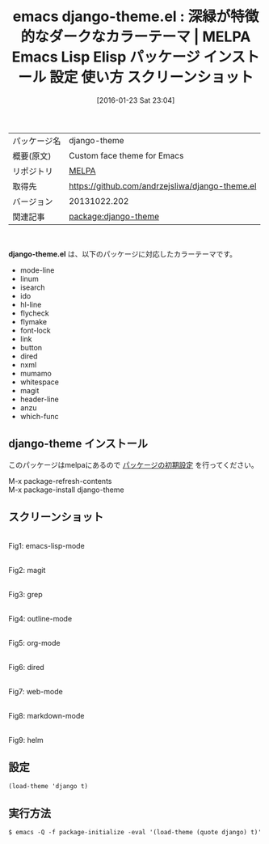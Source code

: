 #+BLOG: rubikitch
#+POSTID: 2355
#+DATE: [2016-01-23 Sat 23:04]
#+PERMALINK: django-theme
#+OPTIONS: toc:nil num:nil todo:nil pri:nil tags:nil ^:nil \n:t -:nil
#+ISPAGE: nil
#+DESCRIPTION:
# (progn (erase-buffer)(find-file-hook--org2blog/wp-mode))
#+BLOG: rubikitch
#+CATEGORY: Emacs, theme
#+EL_PKG_NAME: django-theme
#+EL_TAGS: emacs, %p, %p.el, emacs lisp %p, elisp %p, emacs %f %p, emacs %p 使い方, emacs %p 設定, emacs パッケージ %p, emacs %p スクリーンショット, color-theme, カラーテーマ
#+EL_TITLE: Emacs Lisp Elisp パッケージ インストール 設定 使い方 スクリーンショット
#+EL_TITLE0: 深緑が特徴的なダークなカラーテーマ
#+EL_URL: 
#+begin: org2blog
#+DESCRIPTION: MELPAのEmacs Lispパッケージdjango-themeの紹介
#+MYTAGS: package:django-theme, emacs 使い方, emacs コマンド, emacs, django-theme, django-theme.el, emacs lisp django-theme, elisp django-theme, emacs melpa django-theme, emacs django-theme 使い方, emacs django-theme 設定, emacs パッケージ django-theme, emacs django-theme スクリーンショット, color-theme, カラーテーマ
#+TAGS: package:django-theme, emacs 使い方, emacs コマンド, emacs, django-theme, django-theme.el, emacs lisp django-theme, elisp django-theme, emacs melpa django-theme, emacs django-theme 使い方, emacs django-theme 設定, emacs パッケージ django-theme, emacs django-theme スクリーンショット, color-theme, カラーテーマ, Emacs, theme, django-theme.el
#+TITLE: emacs django-theme.el : 深緑が特徴的なダークなカラーテーマ | MELPA Emacs Lisp Elisp パッケージ インストール 設定 使い方 スクリーンショット
#+BEGIN_HTML
<table>
<tr><td>パッケージ名</td><td>django-theme</td></tr>
<tr><td>概要(原文)</td><td>Custom face theme for Emacs</td></tr>
<tr><td>リポジトリ</td><td><a href="http://melpa.org/">MELPA</a></td></tr>
<tr><td>取得先</td><td><a href="https://github.com/andrzejsliwa/django-theme.el">https://github.com/andrzejsliwa/django-theme.el</a></td></tr>
<tr><td>バージョン</td><td>20131022.202</td></tr>
<tr><td>関連記事</td><td><a href="http://rubikitch.com/tag/package:django-theme/">package:django-theme</a> </td></tr>
</table>
<br />
#+END_HTML
*django-theme.el* は、以下のパッケージに対応したカラーテーマです。
- mode-line
- linum
- isearch
- ido
- hl-line
- flycheck
- flymake
- font-lock
- link
- button
- dired
- nxml
- mumamo
- whitespace
- magit
- header-line
- anzu
- which-func
** django-theme インストール
このパッケージはmelpaにあるので [[http://rubikitch.com/package-initialize][パッケージの初期設定]] を行ってください。

M-x package-refresh-contents
M-x package-install django-theme


#+end:
** 概要                                                             :noexport:
*django-theme.el* は、以下のパッケージに対応したカラーテーマです。
- mode-line
- linum
- isearch
- ido
- hl-line
- flycheck
- flymake
- font-lock
- link
- button
- dired
- nxml
- mumamo
- whitespace
- magit
- header-line
- anzu
- which-func
** スクリーンショット
# (save-window-excursion (async-shell-command "emacs-test -eval '(load-theme (quote django) t)'"))
# (progn (forward-line 1)(shell-command "screenshot-time.rb org_theme_template" t))
#+ATTR_HTML: :width 480
[[file:/r/sync/screenshots/20160123230608.png]]
Fig1: emacs-lisp-mode

#+ATTR_HTML: :width 480
[[file:/r/sync/screenshots/20160123230612.png]]
Fig2: magit

#+ATTR_HTML: :width 480
[[file:/r/sync/screenshots/20160123230614.png]]
Fig3: grep

#+ATTR_HTML: :width 480
[[file:/r/sync/screenshots/20160123230615.png]]
Fig4: outline-mode

#+ATTR_HTML: :width 480
[[file:/r/sync/screenshots/20160123230617.png]]
Fig5: org-mode

#+ATTR_HTML: :width 480
[[file:/r/sync/screenshots/20160123230619.png]]
Fig6: dired

#+ATTR_HTML: :width 480
[[file:/r/sync/screenshots/20160123230621.png]]
Fig7: web-mode

#+ATTR_HTML: :width 480
[[file:/r/sync/screenshots/20160123230623.png]]
Fig8: markdown-mode

#+ATTR_HTML: :width 480
[[file:/r/sync/screenshots/20160123230625.png]]
Fig9: helm





** 設定
#+BEGIN_SRC fundamental
(load-theme 'django t)
#+END_SRC

** 実行方法
#+BEGIN_EXAMPLE
$ emacs -Q -f package-initialize -eval '(load-theme (quote django) t)'
#+END_EXAMPLE

# (progn (forward-line 1)(shell-command "screenshot-time.rb org_template" t))
